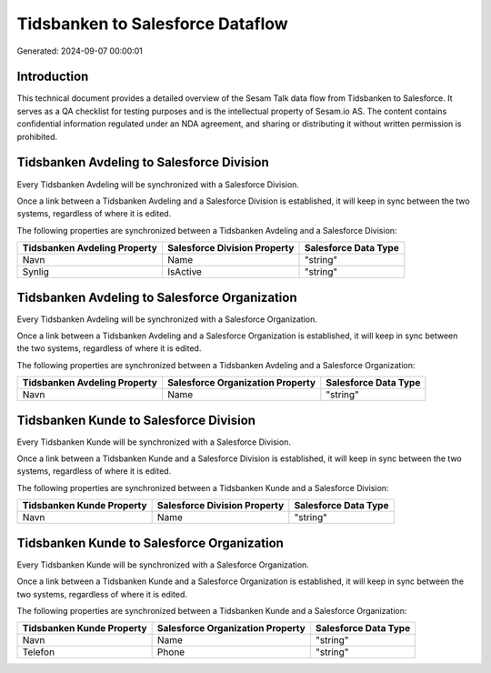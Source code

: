 =================================
Tidsbanken to Salesforce Dataflow
=================================

Generated: 2024-09-07 00:00:01

Introduction
------------

This technical document provides a detailed overview of the Sesam Talk data flow from Tidsbanken to Salesforce. It serves as a QA checklist for testing purposes and is the intellectual property of Sesam.io AS. The content contains confidential information regulated under an NDA agreement, and sharing or distributing it without written permission is prohibited.

Tidsbanken Avdeling to Salesforce Division
------------------------------------------
Every Tidsbanken Avdeling will be synchronized with a Salesforce Division.

Once a link between a Tidsbanken Avdeling and a Salesforce Division is established, it will keep in sync between the two systems, regardless of where it is edited.

The following properties are synchronized between a Tidsbanken Avdeling and a Salesforce Division:

.. list-table::
   :header-rows: 1

   * - Tidsbanken Avdeling Property
     - Salesforce Division Property
     - Salesforce Data Type
   * - Navn
     - Name
     - "string"
   * - Synlig
     - IsActive
     - "string"


Tidsbanken Avdeling to Salesforce Organization
----------------------------------------------
Every Tidsbanken Avdeling will be synchronized with a Salesforce Organization.

Once a link between a Tidsbanken Avdeling and a Salesforce Organization is established, it will keep in sync between the two systems, regardless of where it is edited.

The following properties are synchronized between a Tidsbanken Avdeling and a Salesforce Organization:

.. list-table::
   :header-rows: 1

   * - Tidsbanken Avdeling Property
     - Salesforce Organization Property
     - Salesforce Data Type
   * - Navn
     - Name	
     - "string"


Tidsbanken Kunde to Salesforce Division
---------------------------------------
Every Tidsbanken Kunde will be synchronized with a Salesforce Division.

Once a link between a Tidsbanken Kunde and a Salesforce Division is established, it will keep in sync between the two systems, regardless of where it is edited.

The following properties are synchronized between a Tidsbanken Kunde and a Salesforce Division:

.. list-table::
   :header-rows: 1

   * - Tidsbanken Kunde Property
     - Salesforce Division Property
     - Salesforce Data Type
   * - Navn
     - Name
     - "string"


Tidsbanken Kunde to Salesforce Organization
-------------------------------------------
Every Tidsbanken Kunde will be synchronized with a Salesforce Organization.

Once a link between a Tidsbanken Kunde and a Salesforce Organization is established, it will keep in sync between the two systems, regardless of where it is edited.

The following properties are synchronized between a Tidsbanken Kunde and a Salesforce Organization:

.. list-table::
   :header-rows: 1

   * - Tidsbanken Kunde Property
     - Salesforce Organization Property
     - Salesforce Data Type
   * - Navn
     - Name	
     - "string"
   * - Telefon
     - Phone	
     - "string"

